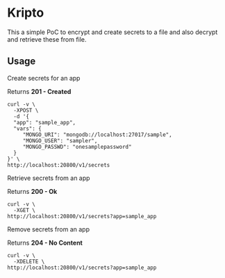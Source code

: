 * Kripto

This a simple PoC to encrypt and create secrets to a file and also decrypt and retrieve these from file.

** Usage

Create secrets for an app

Returns *201 - Created*

#+BEGIN_EXAMPLE
curl -v \
  -XPOST \
  -d '{
  "app": "sample_app",
  "vars": {
     "MONGO_URI": "mongodb://localhost:27017/sample",
     "MONGO_USER": "sampler",
     "MONGO_PASSWD": "onesamplepassword"
  }
}' \
http://localhost:20800/v1/secrets
#+END_EXAMPLE

Retrieve secrets from an app

Returns *200 - Ok*

#+BEGIN_EXAMPLE
curl -v \
  -XGET \
http://localhost:20800/v1/secrets?app=sample_app
#+END_EXAMPLE

Remove secrets from an app

Returns *204 - No Content*

#+BEGIN_EXAMPLE
curl -v \
  -XDELETE \
http://localhost:20800/v1/secrets?app=sample_app
#+END_EXAMPLE
